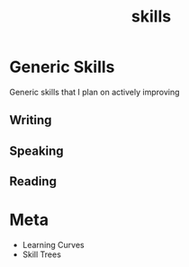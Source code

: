 :PROPERTIES:
:ID:       20230805T185514.826884
:END:
#+title: skills
#+filetags: :skills:

* Generic Skills
Generic skills that I plan on actively improving
** Writing
** Speaking
** Reading
* Meta
 - Learning Curves
 - Skill Trees
